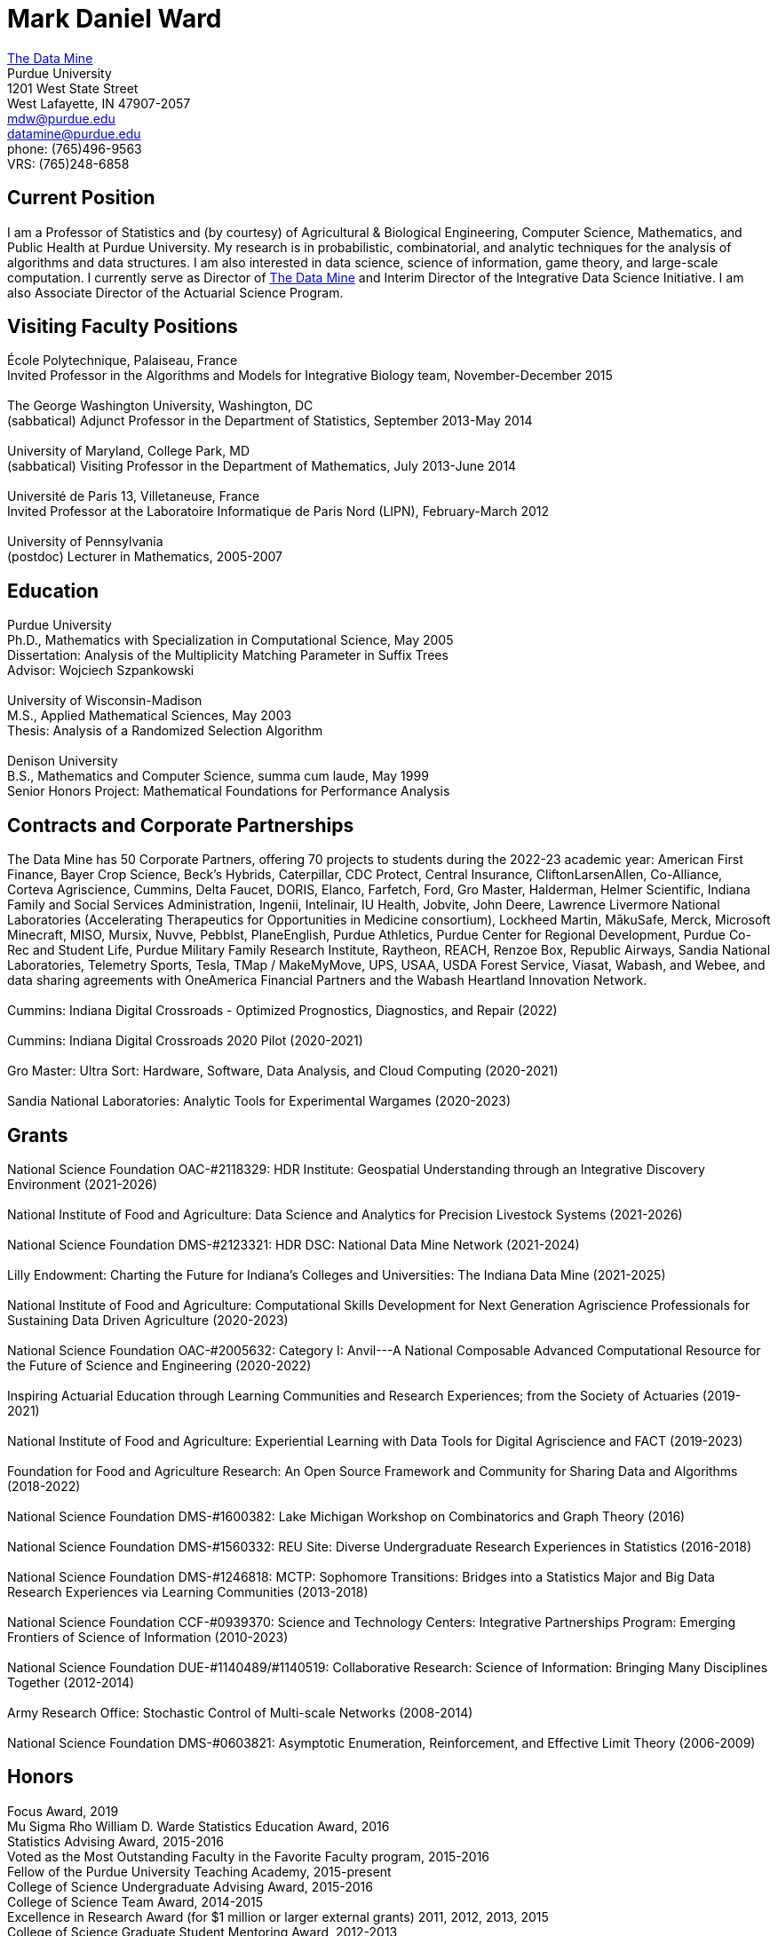 = Mark Daniel Ward

https://datamine.purdue.edu[The Data Mine] +
Purdue University +
1201 West State Street +
West Lafayette, IN 47907-2057 +
mailto:mdw@purdue.edu[mdw@purdue.edu] +
mailto:datamine@purdue.edu[datamine@purdue.edu] +
phone: (765)496-9563 +
VRS: (765)248-6858

== Current Position

I am a Professor of Statistics and (by courtesy) of Agricultural & Biological Engineering, Computer Science, Mathematics, and Public Health at Purdue University. My research is in probabilistic, combinatorial, and analytic techniques for the analysis of algorithms and data structures.  I am also interested in data science, science of information, game theory, and large-scale computation. I currently serve as Director of https://datamine.purdue.edu[The Data Mine] and Interim Director of the Integrative Data Science Initiative.  I am also Associate Director of the Actuarial Science Program.

== Visiting Faculty Positions

École Polytechnique, Palaiseau, France +
Invited Professor in the Algorithms and Models for Integrative Biology team, November-December 2015 +
 +
The George Washington University, Washington, DC +
(sabbatical) Adjunct Professor in the Department of Statistics, September 2013-May 2014 +
 +
University of Maryland, College Park, MD +
(sabbatical) Visiting Professor in the Department of Mathematics, July 2013-June 2014 +
 +
Université de Paris 13, Villetaneuse, France +
Invited Professor at the Laboratoire Informatique de Paris Nord (LIPN), February-March 2012 +
 +
University of Pennsylvania +
(postdoc) Lecturer in Mathematics, 2005-2007


== Education

Purdue University +
Ph.D., Mathematics with Specialization in Computational Science, May 2005 +
Dissertation: Analysis of the Multiplicity Matching Parameter in Suffix Trees +
Advisor: Wojciech Szpankowski +
 +
University of Wisconsin-Madison +
M.S., Applied Mathematical Sciences, May 2003 +
Thesis: Analysis of a Randomized Selection Algorithm +
 +
Denison University +
B.S., Mathematics and Computer Science, summa cum laude, May 1999 +
Senior Honors Project: Mathematical Foundations for Performance Analysis +


== Contracts and Corporate Partnerships

The Data Mine has 50 Corporate Partners, offering 70
projects to students during the 2022-23 academic year: 
American First Finance, Bayer Crop Science, Beck’s Hybrids,
Caterpillar, CDC Protect, Central Insurance, CliftonLarsenAllen,
Co-Alliance, Corteva Agriscience, Cummins, Delta
Faucet, DORIS, Elanco, Farfetch, Ford, Gro Master, Halderman, Helmer Scientific, Indiana Family and Social Services Administration, Ingenii, Intelinair, IU Health, Jobvite,
John Deere, Lawrence Livermore National Laboratories (Accelerating
Therapeutics for Opportunities in Medicine consortium), Lockheed
Martin, MākuSafe, Merck, Microsoft Minecraft, MISO, Mursix, Nuvve,
Pebblst, PlaneEnglish, Purdue Athletics, Purdue Center for Regional
Development, Purdue Co-Rec and Student Life, Purdue Military Family
Research Institute, Raytheon, REACH, Renzoe Box, Republic Airways,
Sandia National Laboratories, Telemetry Sports, Tesla, TMap / MakeMyMove,
UPS, USAA, USDA Forest Service, Viasat, Wabash, and Webee, and data sharing agreements with OneAmerica Financial Partners and the Wabash Heartland Innovation Network. +
 +
Cummins: Indiana Digital Crossroads - Optimized Prognostics, Diagnostics, and Repair (2022) +
 +
Cummins: Indiana Digital Crossroads 2020 Pilot (2020-2021) +
 +
Gro Master: Ultra Sort: Hardware, Software, Data Analysis, and Cloud Computing (2020-2021) +
 +
Sandia National Laboratories: Analytic Tools for Experimental Wargames (2020-2023)

== Grants

National Science Foundation OAC-#2118329: HDR Institute: Geospatial Understanding through an Integrative Discovery Environment (2021-2026) +
 +
National Institute of Food and Agriculture: Data Science and Analytics for Precision Livestock Systems (2021-2026) +
 +
National Science Foundation DMS-#2123321: HDR DSC: National Data Mine Network (2021-2024) +
 +
Lilly Endowment: Charting the Future for Indiana's Colleges and Universities: The Indiana Data Mine (2021-2025) +
 +
National Institute of Food and Agriculture: Computational Skills Development for Next Generation Agriscience Professionals for Sustaining Data Driven Agriculture (2020-2023) +
 +
National Science Foundation OAC-#2005632: Category I: Anvil---A National Composable Advanced Computational Resource for the Future of Science and Engineering (2020-2022) +
 +
Inspiring Actuarial Education through Learning Communities and Research Experiences; from the Society of Actuaries (2019-2021) +
 +
National Institute of Food and Agriculture: Experiential Learning with Data Tools for Digital Agriscience and FACT (2019-2023) +
 +
Foundation for Food and Agriculture Research: An Open Source Framework and Community for Sharing Data and Algorithms (2018-2022) +
 +
National Science Foundation DMS-#1600382: Lake Michigan Workshop on Combinatorics and Graph Theory (2016) +
 +
National Science Foundation DMS-#1560332: REU Site: Diverse Undergraduate Research Experiences in Statistics (2016-2018) +
 +
National Science Foundation DMS-#1246818: MCTP: Sophomore Transitions: Bridges into a Statistics Major and Big Data Research Experiences via Learning Communities (2013-2018) +
 +
National Science Foundation CCF-#0939370: Science and Technology Centers: Integrative Partnerships Program: Emerging Frontiers of Science of Information (2010-2023) +
 +
National Science Foundation DUE-#1140489/#1140519: Collaborative Research: Science of Information: Bringing Many Disciplines Together (2012-2014) +
 +
Army Research Office: Stochastic Control of Multi-scale Networks (2008-2014) +
 +
National Science Foundation DMS-#0603821: Asymptotic Enumeration, Reinforcement, and Effective Limit Theory (2006-2009)

== Honors

Focus Award, 2019 +
Mu Sigma Rho William D. Warde Statistics Education Award, 2016 +
Statistics Advising Award, 2015-2016 +
Voted as the Most Outstanding Faculty in the Favorite Faculty program, 2015-2016 +
Fellow of the Purdue University Teaching Academy, 2015-present +
College of Science Undergraduate Advising Award, 2015-2016 +
College of Science Team Award, 2014-2015 +
Excellence in Research Award (for $1 million or larger external grants) 2011, 2012, 2013, 2015 +
College of Science Graduate Student Mentoring Award, 2012-2013 +
College of Science Team Award, 2011-2012 +
Junior Oberwolfach Fellow at the Mathematisches Forschungsinstitut Oberwolfach (MFO) in Germany, April 2011 +
College of Science Interdisciplinary Award, 2010-2011 +
Purdue University Teaching for Tomorrow Award, 2010-2011 +
Purdue University's Mortar Board Chapter Citation Award, 2009-2010 +
College of Science Faculty Award for Outstanding Contributions to Undergraduate Teaching by an Assistant Professor, 2009-2010 +
College of Science Undergraduate Advising Award, 2009-2010 +
Department of Statistics Outstanding Assistant Professor Teaching Award, 2008-2009 +
Top Ten Outstanding Teacher in College of Science, 2007-2008 +
Good Teaching Award (Penn) in Math 104, Spring 2007 +
Good Teaching Award (Penn) in Math 104 and Math 580, Fall 2006 +
Good Teaching Award (Penn) in Math 104, Spring 2006 +
Good Teaching Award (Penn) in Math 104 and Math 432, Fall 2005 +
Actuarial Science Program Scholarship (Purdue), Fall 2004 +
Excellence in Teaching Award (Purdue), Spring 2004 +
GAANN Fellowship in Computational Science and Engineering (Purdue), 2002-2005 +
Frederick N. Andrews Fellowship in Mathematics (Purdue), 2001-2002 +
GAANN Fellowship in Mathematics and Computation in Engineering (Wisconsin), 1999-2001 +
Phi Beta Kappa, elected in 1999 +
Sigma Xi +
Faculty Scholarship for Achievement (full tuition at Denison), 1995-1999 +
Anderson Science Scholarship (full tuition at Denison, 1 of 2 selected), 1995-1999

== Publications

[%reversed]
. Characterizing the Identity Formation and Sense of Belonging of the Students Enrolled in a Data Science Learning Community, by Aparajita Jaiswal, Alejandra Magana, and Mark Daniel Ward, Education Sciences, Volume 12, Issue 10, 16 pages (2022).
. "Mine" the Gap: Connecting Curriculum, Courses, and Community, by J. W. Manz, M. D. Ward, and E. Gundlach. In J. E. Eidum and L. Lomicka, editors, Faculty Factor: Developing Faculty Engagement with Living Learning Communities, chapter 8. Center for Engaged Learning at Elon University, 2022. Also contains vignette "The Impact of Experiential Learning" by Tim Knight.
. Student Experiences within a Data Science Learning Community: A Communities of Practice Perspective, by Aparajita Jaiswal, Alejandra Magana, Joseph A. Lyon, Ellen Gundlach, and Mark D. Ward, Learning Communities Research and Practice, Volume 9, Issue 1 (2021).
. Work-in-Progress: Evaluating Student Experiences in a Residential Learning Community: A Situated Learning Perspective, by Aparajita Jaiswal, Joseph A. Lyon, Viranga Perera, Alejandra J. Magana, Ellen Gundlach, Mark D. Ward, accepted for publication in the American Society for Engineering Education (ASEE) Annual Conference (2021).
. Characterizing the psychosocial effects of participating on a year-long residential research-oriented learning community, by Alejandra J. Magana, Aparajita Jaiswal, Aasakiran Madamanchi, Loran C. Parker, Ellen Gundlach, Mark D. Ward, accepted for publication in Current Psychology (2021).
. The number of distinct adjacent pairs ingeometrically distributed words, by Margaret Archibald, Aubrey Blecher, Charlotte Brennan, Arnold Knopfmacher, Stephan Wagner, Mark Daniel Ward, 18 pages, accepted for publication in Discrete Mathematics and Theoretical Computer Science (2021).
. Research Experiences in the Statistics Living Learning Community, by Maggie Betz, Peter Boyd, Emily Damone, Christina DeSantiago, Kent Gauen, Katie Lothrop, Mikaela Meyer, Kristen Mori, Ashley Peterson, Mark Daniel Ward, 12 pages, provisionally accepted pending minor revisions, for forthcoming book on the Future of Undergraduate Research in Math, to be published by the MAA in 2021.
. The Data Mine: Enabling Data Science Across the Curriculum, by E. Gundlach and M. D. Ward, Journal of Statistics and Data Science Education, Volume 29 (2021), supplement, S74-S82.
. The Periodicity of Nim-Sequences in Two-Element Subtraction Games, by B. Benesh, J. Carter, D. Crabill, D. Coleman, J. Good, M. Smith, J. Travis, and M. D. Ward, INTEGERS: Electronic Journal of Combinatorial Number Theory, Volume 20 (2020), 6 pages (link:{attachmentsdir}/paper044.pdf[pdf]).
. The Next Wave: We Will All Be Data Scientists, by M. Betz, E. Gundlach, E. Hillery, J. Rickus, and M. D. Ward, Statistical Analysis and Data Mining, volume 13 (2020), 544-547 (link:{attachmentsdir}/paper043.pdf[pdf]).
. Asymptotic Analysis of the kth Subword Complexity, by L. Ahmadi and M. D. Ward, Entropy, Volume 22, Issue 2 (2020), 34 pages (link:{attachmentsdir}/paper042.pdf[pdf]).
. Fostering Undergraduate Data Science, by F. Gokalp Yavuz and M. D. Ward, The American Statistician, volume 74 (2020), 8-16 (link:{attachmentsdir}/paper041.pdf[pdf]).
. Purdue University: Statistics Living Learning Community, by L. C. Parker and M. D. Ward, Aligning Institutional Support for Student Success: Case Studies of Sophomore-Year Initiatives, National Resource Center for The First-Year Experience & Students in Transition, University of South Carolina, edited by Tracy Skipper, September 2019 (link:{attachmentsdir}/paper040.pdf[pdf]).
. Undergraduate Data Science and Diversity at Purdue University, by E. Hillery, M. D. Ward, J. Rickus, A. Younts, P. Smith, and E. Adams, PEARC '19: Proceedings of the Practice and Experience in Advanced Research Computing on Rise of the Machines, July 2019, Article No. 88 (link:{attachmentsdir}/paper039.pdf[pdf]).
. The Characterization of Tenable Pólya Urns, by A. Davidson and M. D. Ward, Statistics and Probability Letters, volume 135 (2018), 38-43 (link:{attachmentsdir}/paper038.pdf[pdf]).
. Asymptotic Analysis of Sums of Powers of Multinomial Coefficients: A Saddle Point Approach, by G. Louchard and M. D. Ward, INTEGERS: Electronic Journal of Combinatorial Number Theory, volume 17 (2017), paper A47 (27 pages) (link:{attachmentsdir}/paper037.pdf[pdf]).
. Building Bridges: The Role of an Undergraduate Mentor, by M. D. Ward, invited submission for The American Statistician, volume 71 (2017), 30-33 (link:{attachmentsdir}/paper036.pdf[pdf]).
. On the Variety of Shapes in Digital Trees, by J. Gaither, H. Mahmoud, and M. D. Ward, Journal of Theoretical Probability, volume 30 (2017), 1225-1254 (link:{attachmentsdir}/paper035.pdf[pdf]).
. Variance of the Internal Profile in Suffix Trees, by J. Gaither and M. D. Ward, Proceedings of the 27th International Conference on Probabilistic, Combinatorial and Asymptotic Methods for the Analysis of Algorithms, 12 pages (2016) (link:{attachmentsdir}/paper034.pdf[pdf]).
. On the Asymptotic Probability of Forbidden Motifs on the Fringe of Recursive Trees, by M. Gopaladesikan, S. Wagner, and M. D. Ward, Experimental Mathematics, volume 25 (2016), 237-245 (link:{attachmentsdir}/paper033.pdf[pdf]).
. Data Science in the Statistics Curricula: Preparing Students to "Think with Data," by J. Hardin, R. Hoerl, N. J. Horton, D. Nolan, B. Baumer, O. Hall-Holt, P. Murrell, R. Peng, P. Roback, D. Temple Lang, and M. D. Ward, The American Statistician, volume 69 (2015), 343-353 (link:{attachmentsdir}/paper032.pdf[pdf]).
. Learning Communities and the Undergraduate Statistics Curriculum (A Response to "Mere Renovation Is Too Little Too Late" by George Cobb), by M. D. Ward, The American Statistician, volume 69 (2015), online supplement (link:{attachmentsdir}/paper031.pdf[pdf]).
. The Truncated Geometric Election Algorithm : Duration of the Election, by G. Louchard and M. D. Ward, Statistics and Probability Letters, volume 101 (2015), 40-48 (link:{attachmentsdir}/paper030.pdf[pdf]).
. Asymptotic Properties of Protected Nodes in Random Recursive Trees, by H. Mahmoud and M. D. Ward, Journal of Applied Probability, volume 52 (2015), 290-297 (link:{attachmentsdir}/paper029.pdf[pdf]).
. Resolution of T. Ward's Question and the Israel-Finch Conjecture. Precise Analysis of an Integer Sequence Arising in Dynamics, by J. Gaither, G. Louchard, S. Wagner, and M. D. Ward, Combinatorics, Probability, & Computing, volume 24 (2015), 195-215 (link:{attachmentsdir}/paper028.pdf[pdf]).
. On Kotzig's Nim, by X. L. Tan and M. D. Ward, INTEGERS: The Electronic Journal of Combinatorial Number Theory, volume 14 (2014), paper G6 (27 pages) (link:{attachmentsdir}/paper027.pdf[pdf]).
. On a Leader Election Algorithm: Truncated Geometric Case Study, by R. Kalpathy and M. D. Ward, Statistics and Probability Letters, volume 87 (2014), 40-47 (link:{attachmentsdir}/paper026.pdf[pdf]).
. Asymptotic Joint Normality of Counts of Uncorrelated Motifs in Recursive Trees by M. Gopaladesikan, H. M. Mahmoud, and M. D. Ward, Methodology and Computing in Applied Probability, volume 16 (2014), 863-884 (link:{attachmentsdir}/paper025.pdf[pdf]).
. Building Random Trees from Blocks, by M. Gopaladesikan, H. M. Mahmoud, and M. D. Ward, Probability in the Engineering and Informational Sciences, volume 28 (2014), 67-81 (link:{attachmentsdir}/paper024.pdf[pdf]).
. The Variance of the Number of 2-Protected Nodes in a Trie, by J. Gaither and M. D. Ward, The Tenth Workshop on Analytic Algorithmics and Combinatorics (2013), 43-51 (link:{attachmentsdir}/paper023.pdf[pdf]).
. Analytic Methods for Select Sets, by J. Gaither and M. D. Ward, Probability in the Engineering and Informational Sciences, volume 26 (2012), 561-568 (link:{attachmentsdir}/paper022.pdf[pdf]).
. Asymptotic Distribution of Two-Protected Nodes in Random Binary Search Trees, by H. M. Mahmoud and M. D. Ward, Applied Mathematics Letters, volume 25 (2012), 2218-2222 (link:{attachmentsdir}/paper021.pdf[pdf]).
. Partitions with Distinct Multiplicities of Parts: On An "Unsolved Problem" Posed By Herbert Wilf, by J. A. Fill, S. Janson, and M. D. Ward, Electronic Journal of Combinatorics, volume 19(2), article P18, 2012 (link:{attachmentsdir}/paper020.pdf[pdf]).
. On the Number of 2-Protected Nodes in Tries and Suffix Trees, by J. Gaither, Y. Homma, M. Sellke, and M. D. Ward, Discrete Mathematics and Theoretical Computer Science, volume AQ (2012), 381-398 (link:{attachmentsdir}/paper019.pdf[pdf]).
. Asymptotic Analysis of the Nörlund and Stirling Polynomials, by M. D. Ward, Applicable Analysis and Discrete Mathematics, volume 6 (2012), 95-105 (link:{attachmentsdir}/paper018.pdf[pdf]).
. Number of survivors in the presence of a demon, by G. Louchard, H. Prodinger, and M. D. Ward, Periodica Mathematica Hungarica, volume 64 (2012), 101-117 (link:{attachmentsdir}/paper017.pdf[pdf]).
. Towards the variance of the profile of suffix trees, by P. Nicodeme and M. D. Ward, Report of the Mini-Workshop on Random Trees, Information and Algorithms, from Mathematisches Forschungsinstitut Oberwolfach, Report 23/2011, pages 1269-1272 (link:{attachmentsdir}/paper016.pdf[pdf]).
. Asymptotic properties of a leader election algorithm, by R. Kalpathy, H. M. Mahmoud, and M. D. Ward, Journal of Applied Probability, volume 48 (2011), 569-575 (link:{attachmentsdir}/paper015.pdf[pdf]).
. Asymptotic rational approximation to Pi: Solution of an "Unsolved Problem" posed by Herbert Wilf, by M. D. Ward, Discrete Mathematics and Theoretical Computer Science, volume AM (2010), 591-602 (link:{attachmentsdir}/paper014.pdf[pdf]).
. Inverse auctions: Injecting unique minima into random sets, by F. T. Bruss, G. Louchard, and M. D. Ward, ACM Transactions on Algorithms, volume 6, Article 21, December 2009, 19 pages (link:{attachmentsdir}/paper013.pdf[pdf]). (See the link:{attachmentsdir}/paper013full.pdf[previous version] for full details before we did significant editing/trimming for publication.)
. On the shape of the fringe of various types of random trees, by M. Drmota, B. Gittenberger, A. Panholzer, H. Prodinger, and M. D. Ward, Mathematical Methods in the Applied Sciences, volume 32 (2009), 1207-1245 (link:{attachmentsdir}/paper012.pdf[pdf]).
. Exploring data compression via binary trees, by M. D. Ward, Resources for Teaching Discrete Mathematics, MAA Notes volume 74 (Mathematical Association of America, 2009), 143-150 (link:{attachmentsdir}/paper011.pdf[pdf]).
. Average-case analysis of cousins in m-ary tries, by H. M. Mahmoud and M. D. Ward, Journal of Applied Probability, volume 45 (2008), 888-900 (link:{attachmentsdir}/paper010.pdf[pdf]).
. On correlation polynomials and subword complexity, by I. Gheorghiciuc and M. D. Ward, Discrete Mathematics and Theoretical Computer Science, volume AH (2007), 1-18 (link:{attachmentsdir}/paper009.pdf[pdf]).
. Error resilient LZ'77 data compression: algorithms, analysis, and experiments, by S. Lonardi, W. Szpankowski, and M. D. Ward, IEEE Transactions on Information Theory, volume 53, May 2007, 1799-1813 (link:{attachmentsdir}/paper008.pdf[pdf]).
. The average profile of suffix trees, by M. D. Ward, The Fourth Workshop on Analytic Algorithmics and Combinatorics (2007), 183-193 (link:{attachmentsdir}/paper007.pdf[pdf]).
. Exploring the average values of Boolean functions via asymptotics and experimentation, by R. Pemantle and M. D. Ward, The Third Workshop on Analytic Algorithmics and Combinatorics (2006), 253-262 (link:{attachmentsdir}/paper006.pdf[pdf]).
. Analysis of the multiplicity matching parameter in suffix trees, by M. D. Ward and W. Szpankowski, Discrete Mathematics and Theoretical Computer Science, volume AD (2005), 307-322 (link:{attachmentsdir}/paper005.pdf[pdf]).
. Analysis of the average depth in a suffix tree under a Markov model, by J. Fayolle and M. D. Ward, Discrete Mathematics and Theoretical Computer Science, volume AD (2005), 95-104 (link:{attachmentsdir}/paper004.pdf[pdf]).
. The number of distinct values of some multiplicity in sequences of geometrically distributed random variables, by G. Louchard, H. Prodinger, and M. D. Ward, Discrete Mathematics and Theoretical Computer Science, volume AD (2005), 231-256 (link:{attachmentsdir}/paper003.pdf[pdf]).
. Error resilient LZ'77 scheme and its analysis, by S. Lonardi, W. Szpankowski, and M. D. Ward, Proceedings of the 2004 IEEE International Symposium on Information Theory (2004), 56 (link:{attachmentsdir}/paper002.pdf[pdf]).
. Analysis of a randomized selection algorithm motivated by the LZ'77 scheme, by M. D. Ward and W. Szpankowski, The First Workshop on Analytic Algorithmics and Combinatorics (2004), 153-160 (link:{attachmentsdir}/paper001.pdf[pdf]).

== Professional Membership

American Mathematical Society (AMS) +
 +
American Statistical Association (ASA), ASA Fellow (also member of the Central Indiana Chapter) +
 +
Bernoulli Society (Lifetime Membership) +
 +
Institute of Mathematical Statistics (IMS) (Lifetime Membership) +
 +
International Statistical Institute (ISI) (Elected Member; Lifetime Membership) +
 +
Mathematical Association of America (MAA) (Lifetime Membership) +
 +
National Association of Mathematicians (NAM) (Lifetime Membership) +
 +
National Association of the Deaf (NAD) +
 +
National Black Deaf Advocates (also member of the Indiana Chapter) +
 +
Society for Advancement of Chicanos and Native Americans in Science (SACNAS) (Lifetime Membership) +



